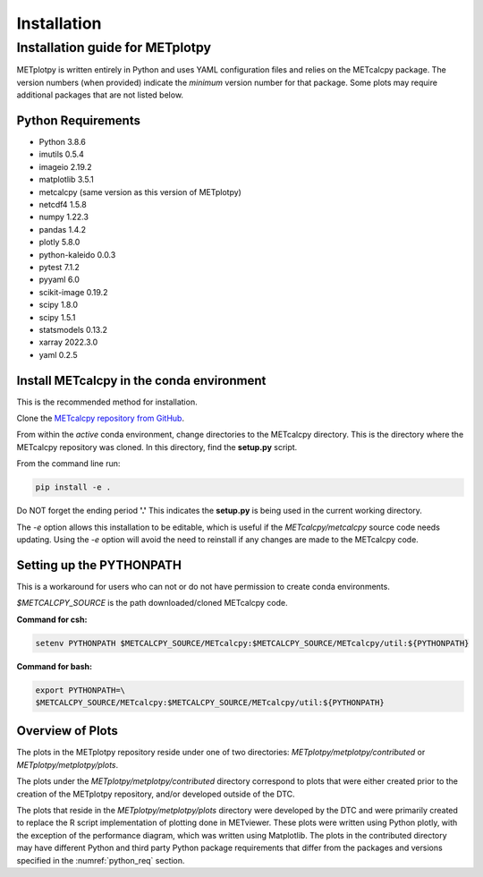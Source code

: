 ************
Installation
************

Installation guide for METplotpy
================================

METplotpy is written entirely in Python and uses YAML configuration files
and relies on the METcalcpy package. The version numbers (when provided)
indicate the *minimum* version number for that package.  Some plots may require
additional packages that are not listed below.

.. _python_req:

Python Requirements
___________________

* Python 3.8.6

* imutils 0.5.4

* imageio 2.19.2

* matplotlib 3.5.1

* metcalcpy (same version as this version of METplotpy)

* netcdf4 1.5.8

* numpy 1.22.3

* pandas 1.4.2

* plotly 5.8.0

* python-kaleido 0.0.3

* pytest 7.1.2

* pyyaml 6.0

* scikit-image 0.19.2

* scipy 1.8.0

* scipy 1.5.1

* statsmodels 0.13.2

* xarray 2022.3.0

* yaml  0.2.5

.. _METcalcpy_conda:

Install METcalcpy in the conda environment
__________________________________________

This is the recommended method for installation.

Clone the `METcalcpy repository from GitHub
<https://github.com/dtcenter/METcalcpy>`_.

From within the *active* conda environment, change directories
to the METcalcpy directory. This is the directory where the 
METcalcpy repository was cloned. In this directory, 
find the **setup.py** script.

From the command line run:

.. code-block:: ini
		
  pip install -e .

Do NOT forget the ending period **'.'**  This indicates the **setup.py**
is being used in the current working directory.
 
The *-e* option allows this installation to be editable, which is useful if
the *METcalcpy/metcalcpy* source code needs updating. Using the *-e* option
will avoid the need to reinstall if any changes are made to the METcalcpy
code.

Setting up the PYTHONPATH
_________________________

This is a workaround for users who can not or do not have permission to
create conda environments.

*$METCALCPY_SOURCE* is the path downloaded/cloned METcalcpy code.

**Command for csh:** 

.. code-block:: ini

  setenv PYTHONPATH $METCALCPY_SOURCE/METcalcpy:$METCALCPY_SOURCE/METcalcpy/util:${PYTHONPATH}

**Command for bash:**

.. code-block:: ini

  export PYTHONPATH=\
  $METCALCPY_SOURCE/METcalcpy:$METCALCPY_SOURCE/METcalcpy/util:${PYTHONPATH}

Overview of Plots
_________________

The plots in the METplotpy repository reside under one of two directories:
*METplotpy/metplotpy/contributed* or
*METplotpy/metplotpy/plots*.

The plots under the *METplotpy/metplotpy/contributed* directory correspond
to plots that were either created prior to the creation of the METplotpy
repository, and/or developed outside of the DTC.

The plots that reside in the *METplotpy/metplotpy/plots* directory were
developed by the DTC and were primarily created to replace the R script
implementation of plotting done in METviewer.  These plots were written
using Python plotly, with the exception of the performance diagram, which
was written using Matplotlib.  The plots in the contributed directory may
have different Python and third party Python package requirements that
differ from the packages and versions specified in the
:numref:`python_req` section.
